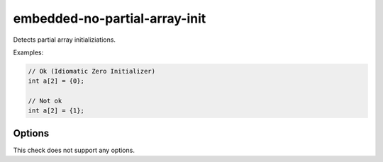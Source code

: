 .. title:: clang-tidy - embedded-no-partial-array-init

embedded-no-partial-array-init
==============================

Detects partial array initializiations.

Examples:

.. code-block:: C

  // Ok (Idiomatic Zero Initializer)
  int a[2] = {0};

  // Not ok
  int a[2] = {1};


Options
-------

This check does not support any options.

